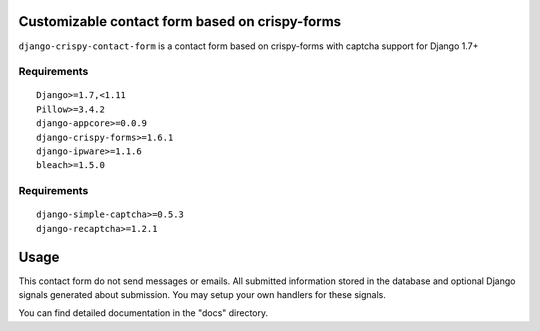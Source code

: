 Customizable contact form based on crispy-forms
===============================================

``django-crispy-contact-form`` is a contact form based on crispy-forms with captcha support for Django 1.7+

.. image:: https://travis-ci.org/dlancer/django-crispy-contact-form.svg?branch=master
    :target: https://travis-ci.org/dlancer/django-crispy-contact-form/
    :alt: Build status

.. image:: https://img.shields.io/pypi/v/django-crispy-contact-form.svg
    :target: https://pypi.python.org/pypi/django-crispy-contact-form/
    :alt: Latest PyPI version

.. image:: https://img.shields.io/pypi/dm/django-crispy-contact-form.svg
    :target: https://pypi.python.org/pypi/django-crispy-contact-form/
    :alt: Number of PyPI downloads

.. image:: https://img.shields.io/pypi/format/django-crispy-contact-form.svg
    :target: https://pypi.python.org/pypi/django-crispy-contact-form/
    :alt: Download format

.. image:: https://img.shields.io/pypi/l/django-crispy-contact-form.svg
    :target: https://pypi.python.org/pypi/django-crispy-contact-form/
    :alt: License


Requirements
------------

::

    Django>=1.7,<1.11
    Pillow>=3.4.2
    django-appcore>=0.0.9
    django-crispy-forms>=1.6.1
    django-ipware>=1.1.6
    bleach>=1.5.0



Requirements
------------

::

    django-simple-captcha>=0.5.3
    django-recaptcha>=1.2.1


Usage
=====

This contact form do not send messages or emails. All submitted information stored in the database
and optional Django signals generated about submission. You may setup your own handlers for these signals.

You can find detailed documentation in the "docs" directory.
